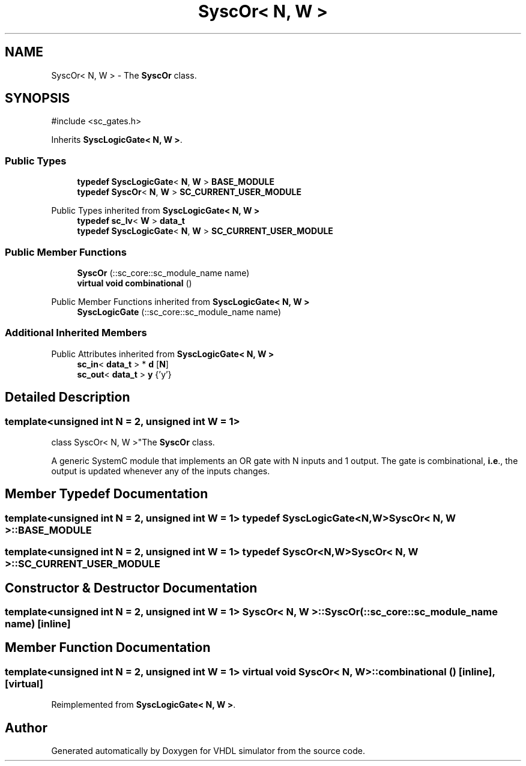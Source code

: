 .TH "SyscOr< N, W >" 3 "VHDL simulator" \" -*- nroff -*-
.ad l
.nh
.SH NAME
SyscOr< N, W > \- The \fBSyscOr\fP class\&.  

.SH SYNOPSIS
.br
.PP
.PP
\fR#include <sc_gates\&.h>\fP
.PP
Inherits \fBSyscLogicGate< N, W >\fP\&.
.SS "Public Types"

.in +1c
.ti -1c
.RI "\fBtypedef\fP \fBSyscLogicGate\fP< \fBN\fP, \fBW\fP > \fBBASE_MODULE\fP"
.br
.ti -1c
.RI "\fBtypedef\fP \fBSyscOr\fP< \fBN\fP, \fBW\fP > \fBSC_CURRENT_USER_MODULE\fP"
.br
.in -1c

Public Types inherited from \fBSyscLogicGate< N, W >\fP
.in +1c
.ti -1c
.RI "\fBtypedef\fP \fBsc_lv\fP< \fBW\fP > \fBdata_t\fP"
.br
.ti -1c
.RI "\fBtypedef\fP \fBSyscLogicGate\fP< \fBN\fP, \fBW\fP > \fBSC_CURRENT_USER_MODULE\fP"
.br
.in -1c
.SS "Public Member Functions"

.in +1c
.ti -1c
.RI "\fBSyscOr\fP (::sc_core::sc_module_name name)"
.br
.ti -1c
.RI "\fBvirtual\fP \fBvoid\fP \fBcombinational\fP ()"
.br
.in -1c

Public Member Functions inherited from \fBSyscLogicGate< N, W >\fP
.in +1c
.ti -1c
.RI "\fBSyscLogicGate\fP (::sc_core::sc_module_name name)"
.br
.in -1c
.SS "Additional Inherited Members"


Public Attributes inherited from \fBSyscLogicGate< N, W >\fP
.in +1c
.ti -1c
.RI "\fBsc_in\fP< \fBdata_t\fP > * \fBd\fP [\fBN\fP]"
.br
.ti -1c
.RI "\fBsc_out\fP< \fBdata_t\fP > \fBy\fP {'y'}"
.br
.in -1c
.SH "Detailed Description"
.PP 

.SS "template<\fBunsigned\fP \fBint\fP N = 2, \fBunsigned\fP \fBint\fP W = 1>
.br
class SyscOr< N, W >"The \fBSyscOr\fP class\&. 

A generic SystemC module that implements an OR gate with N inputs and 1 output\&. The gate is combinational, \fBi\&.e\fP\&., the output is updated whenever any of the inputs changes\&. 
.SH "Member Typedef Documentation"
.PP 
.SS "template<\fBunsigned\fP \fBint\fP N = 2, \fBunsigned\fP \fBint\fP W = 1> \fBtypedef\fP \fBSyscLogicGate\fP<\fBN\fP,\fBW\fP> \fBSyscOr\fP< \fBN\fP, \fBW\fP >::BASE_MODULE"

.SS "template<\fBunsigned\fP \fBint\fP N = 2, \fBunsigned\fP \fBint\fP W = 1> \fBtypedef\fP \fBSyscOr\fP<\fBN\fP,\fBW\fP> \fBSyscOr\fP< \fBN\fP, \fBW\fP >::SC_CURRENT_USER_MODULE"

.SH "Constructor & Destructor Documentation"
.PP 
.SS "template<\fBunsigned\fP \fBint\fP N = 2, \fBunsigned\fP \fBint\fP W = 1> \fBSyscOr\fP< \fBN\fP, \fBW\fP >\fB::SyscOr\fP (::sc_core::sc_module_name name)\fR [inline]\fP"

.SH "Member Function Documentation"
.PP 
.SS "template<\fBunsigned\fP \fBint\fP N = 2, \fBunsigned\fP \fBint\fP W = 1> \fBvirtual\fP \fBvoid\fP \fBSyscOr\fP< \fBN\fP, \fBW\fP >::combinational ()\fR [inline]\fP, \fR [virtual]\fP"

.PP
Reimplemented from \fBSyscLogicGate< N, W >\fP\&.

.SH "Author"
.PP 
Generated automatically by Doxygen for VHDL simulator from the source code\&.
